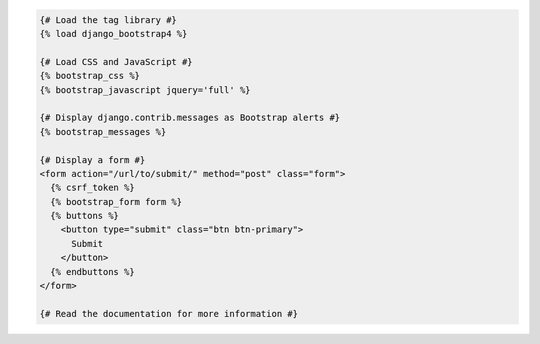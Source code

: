 .. code:: django

  {# Load the tag library #}
  {% load django_bootstrap4 %}

  {# Load CSS and JavaScript #}
  {% bootstrap_css %}
  {% bootstrap_javascript jquery='full' %}

  {# Display django.contrib.messages as Bootstrap alerts #}
  {% bootstrap_messages %}

  {# Display a form #}
  <form action="/url/to/submit/" method="post" class="form">
    {% csrf_token %}
    {% bootstrap_form form %}
    {% buttons %}
      <button type="submit" class="btn btn-primary">
        Submit
      </button>
    {% endbuttons %}
  </form>

  {# Read the documentation for more information #}
